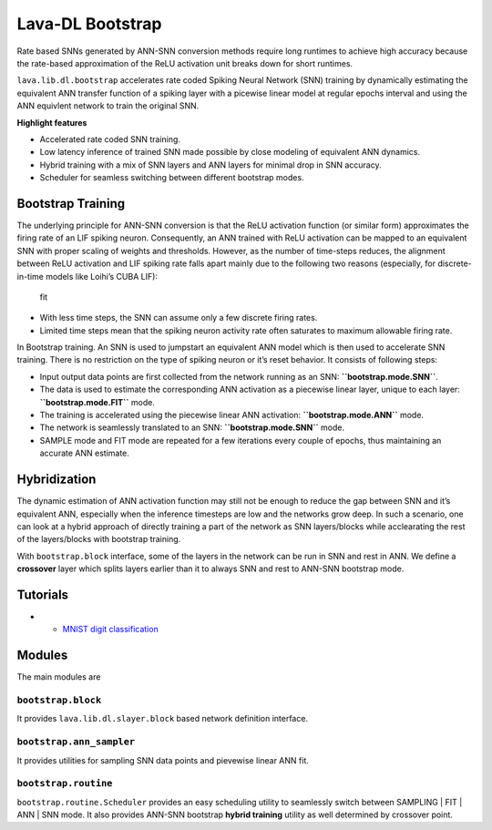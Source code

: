 Lava-DL Bootstrap
=================

Rate based SNNs generated by ANN-SNN conversion methods require long runtimes to achieve high accuracy because the rate-based approximation of the ReLU activation unit breaks down for short runtimes.

``lava.lib.dl.bootstrap`` accelerates rate coded Spiking Neural Network (SNN) training by dynamically estimating the equivalent ANN transfer function of a spiking layer with a picewise linear model at regular epochs interval and using the ANN equivlent network to train the original SNN. 

**Highlight features**

-  Accelerated rate coded SNN training.
-  Low latency inference of trained SNN made possible by close modeling
   of equivalent ANN dynamics.
-  Hybrid training with a mix of SNN layers and ANN layers for minimal
   drop in SNN accuracy.
-  Scheduler for seamless switching between different bootstrap modes.

Bootstrap Training
------------------

The underlying principle for ANN-SNN conversion is that the ReLU
activation function (or similar form) approximates the firing rate of an
LIF spiking neuron. Consequently, an ANN trained with ReLU activation
can be mapped to an equivalent SNN with proper scaling of weights and
thresholds. However, as the number of time-steps reduces, the alignment
between ReLU activation and LIF spiking rate falls apart mainly due to
the following two reasons (especially, for discrete-in-time models like
Loihi’s CUBA LIF):

.. figure:: https://user-images.githubusercontent.com/29907126/140595166-336e625d-c269-40d6-af85-caf5d2328139.png
   :alt: fit

   fit

-  With less time steps, the SNN can assume only a few discrete firing
   rates.
-  Limited time steps mean that the spiking neuron activity rate often
   saturates to maximum allowable firing rate.

In Bootstrap training. An SNN is used to jumpstart an equivalent ANN
model which is then used to accelerate SNN training. There is no
restriction on the type of spiking neuron or it’s reset behavior. It
consists of following steps:

.. raw:: html

   <p align="center">
   <img src="https://user-images.githubusercontent.com/29907126/140595174-2feb6946-bf64-4188-a6ea-eeb693a3052d.png" alt="Drawing" style="height: 400px;"/>
   </p>

-  Input output data points are first collected from the network running
   as an SNN: **``bootstrap.mode.SNN``**.
-  The data is used to estimate the corresponding ANN activation as a
   piecewise linear layer, unique to each layer:
   **``bootstrap.mode.FIT``** mode.
-  The training is accelerated using the piecewise linear ANN
   activation: **``bootstrap.mode.ANN``** mode.
-  The network is seamlessly translated to an SNN:
   **``bootstrap.mode.SNN``** mode.
-  SAMPLE mode and FIT mode are repeated for a few iterations every
   couple of epochs, thus maintaining an accurate ANN estimate.

Hybridization
-------------

The dynamic estimation of ANN activation function may still not be
enough to reduce the gap between SNN and it’s equivalent ANN, especially
when the inference timesteps are low and the networks grow deep. In such
a scenario, one can look at a hybrid approach of directly training a
part of the network as SNN layers/blocks while acclearating the rest of
the layers/blocks with bootstrap training.

With ``bootstrap.block`` interface, some of the layers in the network
can be run in SNN and rest in ANN. We define a **crossover** layer which
splits layers earlier than it to always SNN and rest to ANN-SNN
bootstrap mode.

.. raw:: html

   <p align="center">
   <img src="https://user-images.githubusercontent.com/29907126/140596065-e72e1340-351d-4e5f-b4e0-8b77ed95eb9a.png" alt="Drawing" style="height: 350px;"/>
   </p>

Tutorials
---------

-  * `MNIST digit classification <notebooks/mnist/train.html>`__ 

Modules
-------

The main modules are

``bootstrap.block``
~~~~~~~~~~~~~~~~~~~

It provides ``lava.lib.dl.slayer.block`` based network definition
interface.

``bootstrap.ann_sampler``
~~~~~~~~~~~~~~~~~~~~~~~~~

It provides utilities for sampling SNN data points and pievewise linear
ANN fit.

``bootstrap.routine``
~~~~~~~~~~~~~~~~~~~~~

``bootstrap.routine.Scheduler`` provides an easy scheduling utility to
seamlessly switch between SAMPLING \| FIT \| ANN \| SNN mode. It also
provides ANN-SNN bootstrap **hybrid training** utility as well
determined by crossover point.
